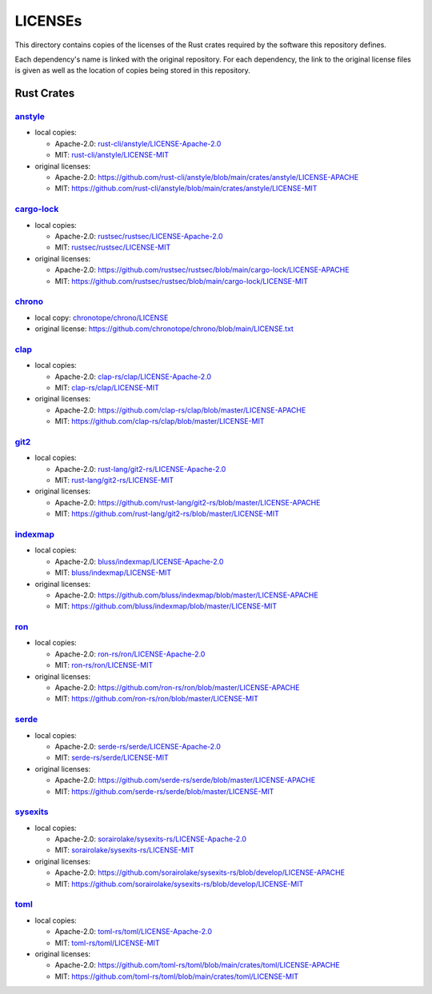.. --------------------- GNU General Public License 3.0 --------------------- ..
..                                                                            ..
.. Copyright (C) 2023 Kevin Matthes                                           ..
..                                                                            ..
.. This program is free software: you can redistribute it and/or modify       ..
.. it under the terms of the GNU General Public License as published by       ..
.. the Free Software Foundation, either version 3 of the License, or          ..
.. (at your option) any later version.                                        ..
..                                                                            ..
.. This program is distributed in the hope that it will be useful,            ..
.. but WITHOUT ANY WARRANTY; without even the implied warranty of             ..
.. MERCHANTABILITY or FITNESS FOR A PARTICULAR PURPOSE.  See the              ..
.. GNU General Public License for more details.                               ..
..                                                                            ..
.. You should have received a copy of the GNU General Public License          ..
.. along with this program.  If not, see <https://www.gnu.org/licenses/>.     ..
..                                                                            ..
.. -------------------------------------------------------------------------- ..

.. -------------------------------------------------------------------------- ..
..
..  AUTHOR      Kevin Matthes
..  BRIEF       Important information regarding this project.
..  COPYRIGHT   GPL-3.0
..  DATE        2023
..  FILE        README.rst
..  NOTE        See `LICENSE' for full license.
..              See `README.md' for project details.
..
.. -------------------------------------------------------------------------- ..

.. -------------------------------------------------------------------------- ..
..
.. _anstyle:  https://github.com/rust-cli/anstyle
..
.. _bluss/indexmap/LICENSE-Apache-2.0:  bluss/indexmap/LICENSE-Apache-2.0
.. _bluss/indexmap/LICENSE-MIT:  bluss/indexmap/LICENSE-MIT
..
.. _cargo-lock:  https://github.com/rustsec/rustsec
.. _chrono:  https://github.com/chronotope/chrono
.. _chronotope/chrono/LICENSE:  chronotope/chrono/LICENSE
.. _clap:  https://github.com/clap-rs/clap
.. _clap-rs/clap/LICENSE-Apache-2.0:  clap-rs/clap/LICENSE-Apache-2.0
.. _clap-rs/clap/LICENSE-MIT:  clap-rs/clap/LICENSE-MIT
..
.. _git2:  https://github.com/rust-lang/git2-rs
..
.. _indexmap:  https://github.com/bluss/indexmap
..
.. _ron:  https://github.com/ron-rs/ron
.. _ron-rs/ron/LICENSE-Apache-2.0:  ron-rs/ron/LICENSE-Apache-2.0
.. _ron-rs/ron/LICENSE-MIT:  ron-rs/ron/LICENSE-MIT
.. _rust-cli/anstyle/LICENSE-Apache-2.0:  rust-cli/anstyle/LICENSE-Apache-2.0
.. _rust-cli/anstyle/LICENSE-MIT:  rust-cli/anstyle/LICENSE-MIT
.. _rust-lang/git2-rs/LICENSE-Apache-2.0:  rust-lang/git2-rs/LICENSE-Apache-2.0
.. _rust-lang/git2-rs/LICENSE-MIT:  rust-lang/git2-rs/LICENSE-MIT
.. _rustsec/rustsec/LICENSE-Apache-2.0:  rustsec/rustsec/LICENSE-Apache-2.0
.. _rustsec/rustsec/LICENSE-MIT:  rustsec/rustsec/LICENSE-MIT
..
.. _serde:  https://github.com/serde-rs/serde
.. _serde-rs/serde/LICENSE-Apache-2.0:  serde-rs/serde/LICENSE-Apache-2.0
.. _serde-rs/serde/LICENSE-MIT:  serde-rs/serde/LICENSE-MIT
.. _sorairolake/sysexits-rs/LICENSE-Apache-2.0:
    sorairolake/sysexits-rs/LICENSE-Apache-2.0
.. _sorairolake/sysexits-rs/LICENSE-MIT:  sorairolake/sysexits-rs/LICENSE-MIT
.. _sysexits:  https://github.com/sorairolake/sysexits-rs
..
.. _toml:  https://github.com/toml-rs/toml
.. _toml-rs/toml/LICENSE-Apache-2.0:  toml-rs/toml/LICENSE-Apache-2.0
.. _toml-rs/toml/LICENSE-MIT:  toml-rs/toml/LICENSE-MIT
..
.. -------------------------------------------------------------------------- ..

LICENSEs
========

This directory contains copies of the licenses of the Rust crates required by
the software this repository defines.

Each dependency's name is linked with the original repository.  For each
dependency, the link to the original license files is given as well as the
location of copies being stored in this repository.

Rust Crates
-----------

`anstyle`_
..........

- local copies:

  - Apache-2.0:  `rust-cli/anstyle/LICENSE-Apache-2.0`_

  - MIT:  `rust-cli/anstyle/LICENSE-MIT`_

- original licenses:

  - Apache-2.0:
    https://github.com/rust-cli/anstyle/blob/main/crates/anstyle/LICENSE-APACHE

  - MIT:
    https://github.com/rust-cli/anstyle/blob/main/crates/anstyle/LICENSE-MIT

`cargo-lock`_
.............

- local copies:

  - Apache-2.0:  `rustsec/rustsec/LICENSE-Apache-2.0`_

  - MIT:  `rustsec/rustsec/LICENSE-MIT`_

- original licenses:

  - Apache-2.0:
    https://github.com/rustsec/rustsec/blob/main/cargo-lock/LICENSE-APACHE

  - MIT:  https://github.com/rustsec/rustsec/blob/main/cargo-lock/LICENSE-MIT

`chrono`_
.........

- local copy:  `chronotope/chrono/LICENSE`_

- original license:  https://github.com/chronotope/chrono/blob/main/LICENSE.txt

`clap`_
.......

- local copies:

  - Apache-2.0:  `clap-rs/clap/LICENSE-Apache-2.0`_

  - MIT:  `clap-rs/clap/LICENSE-MIT`_

- original licenses:

  - Apache-2.0:  https://github.com/clap-rs/clap/blob/master/LICENSE-APACHE

  - MIT:  https://github.com/clap-rs/clap/blob/master/LICENSE-MIT

`git2`_
.......

- local copies:

  - Apache-2.0:  `rust-lang/git2-rs/LICENSE-Apache-2.0`_

  - MIT:  `rust-lang/git2-rs/LICENSE-MIT`_

- original licenses:

  - Apache-2.0:  https://github.com/rust-lang/git2-rs/blob/master/LICENSE-APACHE

  - MIT:  https://github.com/rust-lang/git2-rs/blob/master/LICENSE-MIT

`indexmap`_
...........

- local copies:

  - Apache-2.0:  `bluss/indexmap/LICENSE-Apache-2.0`_

  - MIT:  `bluss/indexmap/LICENSE-MIT`_

- original licenses:

  - Apache-2.0:  https://github.com/bluss/indexmap/blob/master/LICENSE-APACHE

  - MIT:  https://github.com/bluss/indexmap/blob/master/LICENSE-MIT

`ron`_
......

- local copies:

  - Apache-2.0:  `ron-rs/ron/LICENSE-Apache-2.0`_

  - MIT:  `ron-rs/ron/LICENSE-MIT`_

- original licenses:

  - Apache-2.0:  https://github.com/ron-rs/ron/blob/master/LICENSE-APACHE

  - MIT:  https://github.com/ron-rs/ron/blob/master/LICENSE-MIT

`serde`_
........

- local copies:

  - Apache-2.0:  `serde-rs/serde/LICENSE-Apache-2.0`_

  - MIT:  `serde-rs/serde/LICENSE-MIT`_

- original licenses:

  - Apache-2.0:  https://github.com/serde-rs/serde/blob/master/LICENSE-APACHE

  - MIT:  https://github.com/serde-rs/serde/blob/master/LICENSE-MIT

`sysexits`_
...........

- local copies:

  - Apache-2.0:  `sorairolake/sysexits-rs/LICENSE-Apache-2.0`_

  - MIT:  `sorairolake/sysexits-rs/LICENSE-MIT`_

- original licenses:

  - Apache-2.0:
    https://github.com/sorairolake/sysexits-rs/blob/develop/LICENSE-APACHE

  - MIT:  https://github.com/sorairolake/sysexits-rs/blob/develop/LICENSE-MIT

`toml`_
.......

- local copies:

  - Apache-2.0:  `toml-rs/toml/LICENSE-Apache-2.0`_

  - MIT:  `toml-rs/toml/LICENSE-MIT`_

- original licenses:

  - Apache-2.0:
    https://github.com/toml-rs/toml/blob/main/crates/toml/LICENSE-APACHE

  - MIT:  https://github.com/toml-rs/toml/blob/main/crates/toml/LICENSE-MIT

.. -------------------------------------------------------------------------- ..
